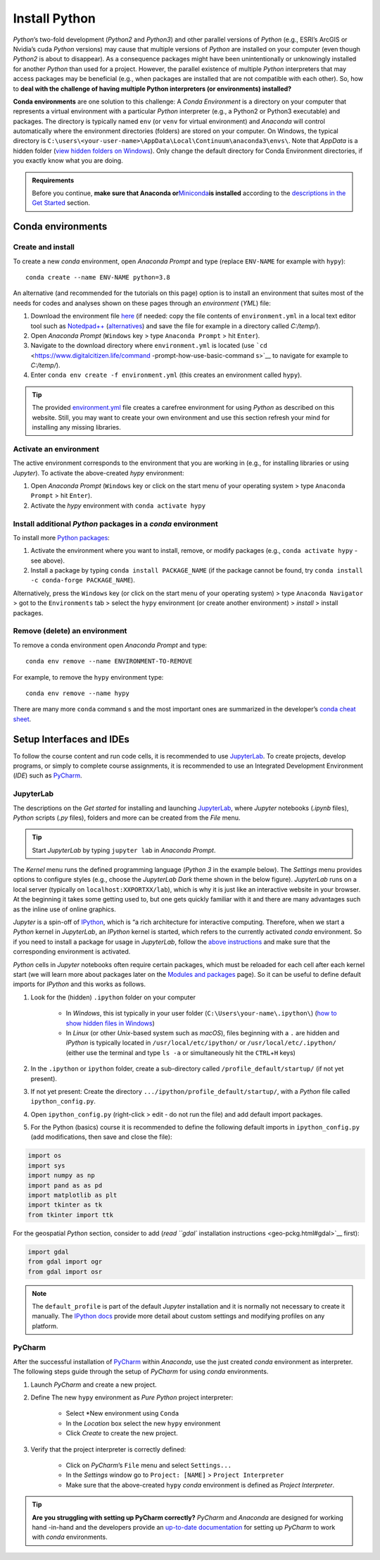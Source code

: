 Install Python
==============

*Python*\ ’s two-fold development (*Python2* and *Python3*) and other parallel versions of *Python* (e.g., ESRI’s ArcGIS or Nvidia’s cuda *Python* versions) may cause that multiple versions of *Python* are installed on your computer (even though *Python2* is about to disappear). As a consequence packages might have been unintentionally or unknowingly installed for another *Python* than used for a project. However, the parallel existence of multiple *Python* interpreters that may access packages may be beneficial (e.g., when packages are installed that are not compatible with each other). So, how to **deal with the challenge of having multiple Python interpreters (or environments) installed?** 

**Conda environments** are one solution to this challenge: A *Conda Environment* is a directory on your computer that represents a virtual environment with a particular *Python* interpreter (e.g., a Python2 or Python3 executable) and packages. The directory is typically named ``env`` (or ``venv`` for virtual environment) and *Anaconda* will control automatically where the environment directories (folders) are stored on your computer. On Windows, the typical directory is ``C:\users\<your-user-name>\AppData\Local\Continuum\anaconda3\envs\``. Note that *AppData* is a hidden folder (`view hidden folders on Windows <https://support.microsoft.com/en-us/help/4028316/windows-view-hidden-files-and-folders-in-windows-10>`__). Only change the default directory for Conda Environment directories, if you exactly know what you are doing.

.. admonition:: Requirements

   Before you continue, **make sure that Anaconda or**\ `Miniconda <https://docs.conda.io/en/latest/miniconda.html>`__\ **is installed** according to the `descriptions in the Get Started <hy_ide.html#anaconda>`__ section.

.. _conda-env:

Conda environments
------------------

Create and install
~~~~~~~~~~~~~~~~~~

To create a new *conda* environment, open *Anaconda Prompt* and type (replace ``ENV-NAME`` for example with ``hypy``):

::

   conda create --name ENV-NAME python=3.8

An alternative (and recommended for the tutorials on this page) option is to install an environment that suites most of the needs for codes and analyses shown on these pages through an *environment* (*YML*) file:

1. Download the environment file    `here <https://github.com/hydro-informatics/materials-py-install/blob/master/environment.yml>`__ (if needed: copy the file contents of ``environment.yml`` in a local text editor tool such as    `Notedpad++ <https://notepad-plus-plus.org/>`__    (`alternatives <hy_others.html#npp>`__) and save the file for example in a directory called *C:/temp/*).
2. Open *Anaconda Prompt* (``Windows`` key > type ``Anaconda Prompt`` > hit ``Enter``).
3. Navigate to the download directory where ``environment.yml`` is located (use    ```cd`` <https://www.digitalcitizen.life/command -prompt-how-use-basic-command s>`__ to navigate for example to *C:/temp/*).
4. Enter ``conda env create -f environment.yml`` (this creates an environment called ``hypy``).

.. tip::
   The provided `environment.yml <https://github.com/hydro-informatics/materials-py-install/blob/master/environment.yml>`__ file creates a carefree environment for using *Python* as described on this website. Still, you may want to create your own environment and use this section refresh your mind for installing any missing libraries.

Activate an environment
~~~~~~~~~~~~~~~~~~~~~~~

The active environment corresponds to the environment that you are working in (e.g., for installing libraries or using *Jupyter*). To activate the above-created *hypy* environment:

1. Open *Anaconda Prompt* (``Windows`` key or click on the start menu of    your operating system > type ``Anaconda Prompt`` > hit ``Enter``).
2. Activate the *hypy* environment with ``conda activate hypy`` 

.. _install-pckg:

Install additional *Python* packages in a *conda* environment
~~~~~~~~~~~~~~~~~~~~~~~~~~~~~~~~~~~~~~~~~~~~~~~~~~~~~~~~~~~~~

To install more `Python packages <hypy_pckg.html>`__:

1. Activate the environment where you want to install, remove, or modify packages (e.g., ``conda activate hypy`` -  see above).
2. Install a package by typing ``conda install PACKAGE_NAME`` (if the package cannot be found, try ``conda install -c conda-forge PACKAGE_NAME``).

Alternatively, press the ``Windows`` key (or click on the start menu of your operating system) > type ``Anaconda Navigator`` > got to the ``Environments`` tab > select the ``hypy`` environment (or create another environment) > *install* > install packages.

Remove (delete) an environment
~~~~~~~~~~~~~~~~~~~~~~~~~~~~~~

To remove a conda environment open *Anaconda Prompt* and type:

::

   conda env remove --name ENVIRONMENT-TO-REMOVE

For example, to remove the ``hypy`` environment type:

::

   conda env remove --name hypy 

There are many more ``conda`` command s and the most important ones are summarized in the developer’s `conda cheat sheet <https://docs.conda.io/projects/conda/en/4.6.0/_downloads/52a95608c49671267e40c689e0bc00ca/conda-cheatsheet.pdf>`__.

Setup Interfaces and IDEs
-------------------------

To follow the course content and run code cells, it is recommended to use `JupyterLab <hy_ide.html#jupyter>`__. To create projects, develop programs, or simply to complete course assignments, it is recommended to use an Integrated Development Environment (*IDE*) such as `PyCharm <hy_ide.html#pycharm>`__.

JupyterLab
~~~~~~~~~~

The descriptions on the *Get started* for installing and launching `JupyterLab <hy_ide.html#jupyter>`__, where *Jupyter* notebooks (*.ipynb* files), *Python* scripts (*.py* files), folders and more can be created from the *File* menu.

.. tip::
   Start *JupyterLab* by typing ``jupyter lab`` in *Anaconda Prompt*.

The *Kernel* menu runs the defined programming language (*Python 3* in the example below). The *Settings* menu provides options to configure styles (e.g., choose the *JupyterLab Dark* theme shown in the below figure). *JupyterLab* runs on a local server (typically on ``localhost:XXPORTXX/lab``), which is why it is just like an interactive website in your browser. At the beginning it takes some getting used to, but one gets quickly familiar with it and there are many advantages such as the inline use of online graphics.

.. image:: ../img/jupyter-illu.png
   :alt: pyc-prj-setup
   :caption: JupyterLab in Dark theme appearance with a Jupyter notebook (xml.ipynb) opened showing the combination of a markdown cell (Charts(plots)) and a Python 3 cell.

*Jupyter* is a spin-off of `IPython <https://ipython.org/>`__, which is “a rich architecture for interactive computing. Therefore, when we start a *Python* kernel in *JupyterLab*, an *IPython* kernel is started, which refers to the currently activated *conda* environment. So if you need to install a package for usage in *JupyterLab*, follow the `above instructions <##install-pckg>`__ and make sure that the corresponding environment is activated.

*Python* cells in *Jupyter* notebooks often require certain packages, which must be reloaded for each cell after each kernel start (we will learn more about packages later on the `Modules and packages <hypy_pckg.html>`__ page). So it can be useful to define default imports for *IPython* and this works as follows.

1. Look for the (hidden) ``.ipython`` folder on your computer  
 
	-   In *Windows*, this ist typically in your user folder (``C:\Users\your-name\.ipython\``) (`how to show hidden files in Windows <https://support.microsoft.com/en-us/help/14201/windows-show-hidden-files>`__)  
	-   In *Linux* (or other *Unix*-based system such as *macOS*), files beginning with a ``.`` are hidden and *IPython* is typically located in ``/usr/local/etc/ipython/`` or ``/usr/local/etc/.ipython/`` (either use the terminal and type ``ls -a`` or simultaneously hit the ``CTRL``\ +\ ``H`` keys)

2. In the ``.ipython`` or ``ipython`` folder, create a sub-directory called ``/profile_default/startup/`` (if not yet present).
3. If not yet present: Create the directory ``.../ipython/profile_default/startup/``, with a *Python* file called ``ipython_config.py``.
4. Open ``ipython_config.py`` (right-click > edit -  do not run the file) and add default import packages.
5. For the Python (basics) course it is recommended to define the following default imports in ``ipython_config.py`` (add modifications, then save and close the file):

.. code:: python 

   import os
   import sys
   import numpy as np
   import pand as as pd
   import matplotlib as plt
   import tkinter as tk
   from tkinter import ttk

For the geospatial *Python* section, consider to add (`read ``gdal`` installation instructions <geo-pckg.html#gdal>`__ first):

.. code:: python 

   import gdal
   from gdal import ogr
   from gdal import osr

.. note::
   The ``default_profile`` is part of the default *Jupyter* installation and it is normally not necessary to create it manually. The `IPython docs <https://ipython.org/ipython-doc/stable/config/intro.html>`__ provide more detail about custom settings and modifying profiles on any platform.

.. _ide-setup:

PyCharm
~~~~~~~

After the successful installation of `PyCharm <hy_ide.html#ide>`__ within *Anaconda*, use the just created *conda* environment as interpreter. The following steps guide through the setup of *PyCharm* for using *conda* environments.

1. Launch *PyCharm* and create a new project. 

.. figure:: ../img/pyc-project.png
   :alt: pyc-prj
   :caption: Create a new project in PyCharm.
  
2. Define The new ``hypy`` environment as *Pure Python* project interpreter:
  
	-   Select \*New environment using ``Conda``   
	-   In the *Location* box select the new ``hypy`` environment   
	-   Click *Create* to create the new project. 
	
.. figure:: ../img/pyc-prj-setup.png
	:alt: pyc-prj-setup
	:caption: Setup the hypy conda environment for the new project.

3. Verify that the project interpreter is correctly defined:
  
	-   Click on *PyCharm*\ ’s ``File`` menu and select ``Settings...``   
	-   In the *Settings* window go to ``Project: [NAME]`` > ``Project Interpreter``   
	-   Make sure that the above-created ``hypy`` *conda* environment is defined as *Project Interpreter*. 

.. image:: ../img/pyc-prj-interp.png
   :alt: pyc-prj-interp	:caption: Verify the correct setup of the Project Interpreter.

.. tip::
   **Are you struggling with setting up PyCharm correctly?** *PyCharm* and *Anaconda* are designed for working hand -in-hand and the developers provide an `up-to-date documentation <https://docs.anaconda.com/anaconda/user-guide/tasks/pycharm/>`__ for setting up *PyCharm* to work with *conda* environments.
